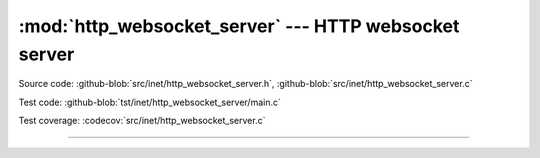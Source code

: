 :mod:`http_websocket_server` --- HTTP websocket server
======================================================

.. module:: http_websocket_server
   :synopsis: HTTP websocket server.

Source code: :github-blob:`src/inet/http_websocket_server.h`, :github-blob:`src/inet/http_websocket_server.c`

Test code: :github-blob:`tst/inet/http_websocket_server/main.c`

Test coverage: :codecov:`src/inet/http_websocket_server.c`

----------------------------------------------

.. doxygenfile:: inet/http_websocket_server.h
   :project: simba
